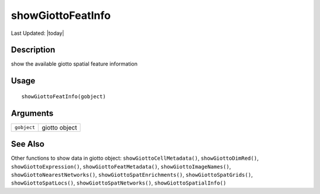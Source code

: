 showGiottoFeatInfo
------------------

.. link-button:: https://github.com/drieslab/Giotto/tree/suite/R/accessors.R#L3011
		:type: url
		:text: View Source Code
		:classes: btn-outline-primary btn-block

Last Updated: |today|

Description
~~~~~~~~~~~

show the available giotto spatial feature information

Usage
~~~~~

::

   showGiottoFeatInfo(gobject)

Arguments
~~~~~~~~~

+-----------------------------------+-----------------------------------+
| ``gobject``                       | giotto object                     |
+-----------------------------------+-----------------------------------+

See Also
~~~~~~~~

Other functions to show data in giotto object:
``showGiottoCellMetadata()``, ``showGiottoDimRed()``,
``showGiottoExpression()``, ``showGiottoFeatMetadata()``,
``showGiottoImageNames()``, ``showGiottoNearestNetworks()``,
``showGiottoSpatEnrichments()``, ``showGiottoSpatGrids()``,
``showGiottoSpatLocs()``, ``showGiottoSpatNetworks()``,
``showGiottoSpatialInfo()``
